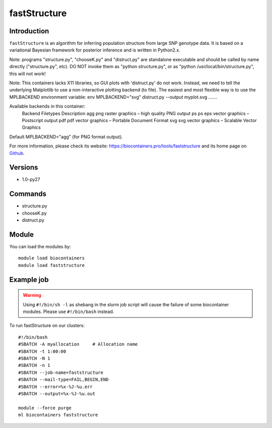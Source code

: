 .. _backbone-label:

fastStructure
==============================

Introduction
~~~~~~~~
``fastStructure`` is an algorithm for inferring population structure from large SNP genotype data. It is based on a variational Bayesian framework for posterior inference and is written in Python2.x.

Note: programs "structure.py", "chooseK.py" and "distruct.py" are standalone executable and should be called by name directly ("structure.py", etc). DO NOT invoke them as "python structure.py", or as "python /usr/local/bin/structure.py", this will not work!

Note: This containers lacks X11 libraries, so GUI plots with 'distruct.py' do not work.  Instead, we need to tell the underlying Matplotlib to use a non-interactive plotting backend (to file).  The easiest and most flexible way is to use the MPLBACKEND environment variable: env MPLBACKEND="svg" distruct.py --output myplot.svg .......

Available backends in this container:
    Backend  Filetypes   Description
    agg      png         raster graphics – high quality PNG output
    ps       ps eps      vector graphics – Postscript output
    pdf      pdf         vector graphics – Portable Document Format
    svg      svg         vector graphics – Scalable Vector Graphics
Default MPLBACKEND="agg" (for PNG format output).


| For more information, please check its website: https://biocontainers.pro/tools/faststructure and its home page on `Github`_.

Versions
~~~~~~~~
- 1.0-py27

Commands
~~~~~~~
- structure.py
- chooseK.py
- distruct.py

Module
~~~~~~~~
You can load the modules by::
    
    module load biocontainers
    module load faststructure

Example job
~~~~~
.. warning::
    Using ``#!/bin/sh -l`` as shebang in the slurm job script will cause the failure of some biocontainer modules. Please use ``#!/bin/bash`` instead.

To run fastStructure on our clusters::

    #!/bin/bash
    #SBATCH -A myallocation     # Allocation name 
    #SBATCH -t 1:00:00
    #SBATCH -N 1
    #SBATCH -n 1
    #SBATCH --job-name=faststructure
    #SBATCH --mail-type=FAIL,BEGIN,END
    #SBATCH --error=%x-%J-%u.err
    #SBATCH --output=%x-%J-%u.out

    module --force purge
    ml biocontainers faststructure

.. _Github: https://rajanil.github.io/fastStructure/
